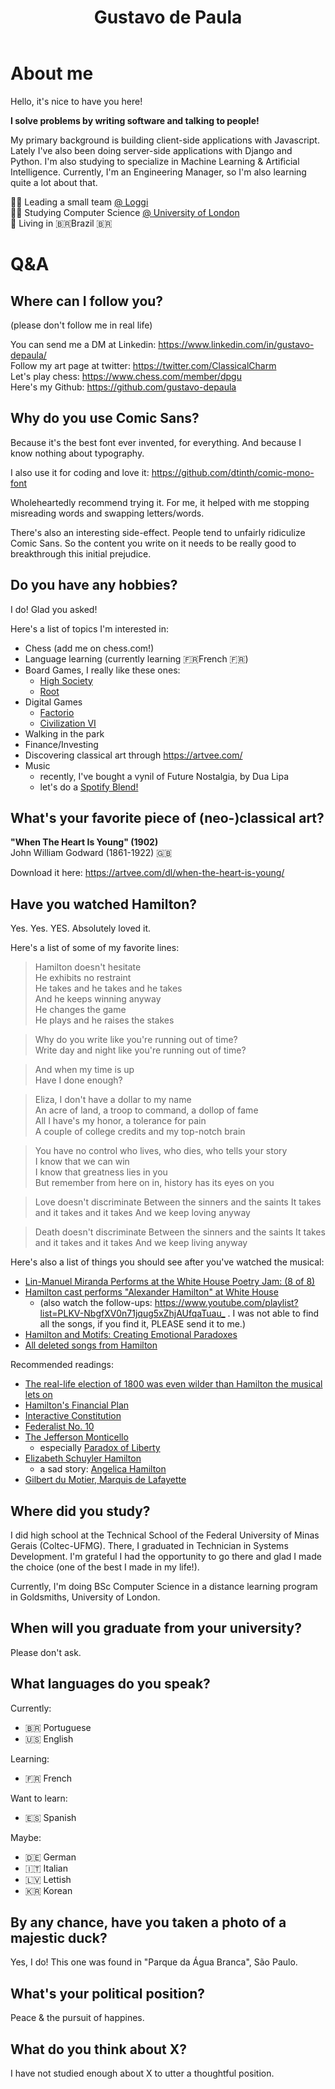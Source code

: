 #+TITLE: Gustavo de Paula

* About me
Hello, it's nice to have you here!

*I solve problems by writing software and talking to people!*

My primary background is building client-side applications with Javascript.
Lately I've also been doing server-side applications with Django and Python. I'm
also studying to specialize in Machine Learning & Artificial Intelligence.
Currently, I'm an Engineering Manager, so I'm also learning quite a lot about
that.

👨‍💻 Leading a small team [[https://www.loggi.com/][@ Loggi]] \\
👨‍🎓 Studying Computer Science [[https://london.ac.uk/courses/computer-science][@ University of London]] \\
🏡 Living in  🇧🇷Brazil 🇧🇷

* Q&A
** Where can I follow you?
(please don't follow me in real life)

You can send me a DM at Linkedin: https://www.linkedin.com/in/gustavo-depaula/ \\
Follow my art page at twitter: https://twitter.com/ClassicalCharm \\
Let's play chess: https://www.chess.com/member/dpgu \\
Here's my Github: https://github.com/gustavo-depaula

** Why do you use Comic Sans?
Because it's the best font ever invented, for everything. And because I know
nothing about typography.

I also use it for coding and love it: https://github.com/dtinth/comic-mono-font

Wholeheartedly recommend trying it. For me, it helped with me stopping
misreading words and swapping letters/words.

There's also an interesting side-effect. People tend to unfairly ridiculize
Comic Sans. So the content you write on it needs to be really good to
breakthrough this initial prejudice.

** Do you have any hobbies?
I do! Glad you asked!

Here's a list of topics I'm interested in:
- Chess (add me on chess.com!)
- Language learning (currently learning 🇫🇷French 🇫🇷)
- Board Games, I really like these ones:
  + [[https://boardgamegeek.com/boardgame/220/high-society][High Society]]
  + [[https://boardgamegeek.com/boardgame/237182/root][Root]]
- Digital Games
  + [[https://www.factorio.com/][Factorio]]
  + [[https://store.steampowered.com/app/289070/Sid_Meiers_Civilization_VI/][Civilization VI]]
- Walking in the park
- Finance/Investing
- Discovering classical art through https://artvee.com/
- Music
  + recently, I've bought a vynil of Future Nostalgia, by Dua Lipa
  + let's do a [[https://techcrunch.com/2021/08/31/spotify-officially-launches-blend-allowing-friends-to-match-their-musical-tastes-and-make-playlists-together/][Spotify Blend!]]

** What's your favorite piece of (neo-)classical art?
*"When The Heart Is Young" (1902)* \\
John William Godward (1861-1922) 🇬🇧

[[./images/godward.jpg]]

Download it here: https://artvee.com/dl/when-the-heart-is-young/

** Have you watched Hamilton?
Yes. Yes. YES. Absolutely loved it.

Here's a list of some of my favorite lines:
#+begin_quote
Hamilton doesn't hesitate \\
He exhibits no restraint \\
He takes and he takes and he takes \\
And he keeps winning anyway \\
He changes the game \\
He plays and he raises the stakes \\
#+end_quote

#+begin_quote
Why do you write like you're running out of time? \\
Write day and night like you're running out of time? \\
#+end_quote

#+begin_quote
And when my time is up \\
Have I done enough?
#+end_quote

#+begin_quote
Eliza, I don't have a dollar to my name \\
An acre of land, a troop to command, a dollop of fame \\
All I have's my honor, a tolerance for pain \\
A couple of college credits and my top-notch brain \\
#+end_quote

#+begin_quote
You have no control who lives, who dies, who tells your story \\
I know that we can win \\
I know that greatness lies in you \\
But remember from here on in, history has its eyes on you \\
#+end_quote

#+begin_quote
Love doesn't discriminate
Between the sinners and the saints
It takes and it takes and it takes
And we keep loving anyway
#+end_quote

#+begin_quote
Death doesn't discriminate
Between the sinners and the saints
It takes and it takes and it takes
And we keep living anyway
#+end_quote

Here's also a list of things you should see after you've watched the musical:
- [[https://www.youtube.com/watch?v=WNFf7nMIGnE][Lin-Manuel Miranda Performs at the White House Poetry Jam: (8 of 8)]]
- [[https://www.youtube.com/watch?v=ZPrAKuOBWzw][Hamilton cast performs "Alexander Hamilton" at White House]]
  + (also watch the follow-ups: [[https://www.youtube.com/playlist?list=PLKV-NbgfXV0n71jqug5xZhjAUfqaTuau_]] . I
    was not able to find all the songs, if you find it, PLEASE send it to me.)
- [[https://www.youtube.com/watch?v=yWK1B1EiQ7U][Hamilton and Motifs: Creating Emotional Paradoxes]]
- [[https://www.youtube.com/watch?v=EZkANYGycNU][All deleted songs from Hamilton]]

Recommended readings:
- [[https://www.vox.com/2015/11/28/9801376/hamilton-election-of-1800-burr-jefferson][The real-life election of 1800 was even wilder than Hamilton the musical lets
  on]]
- [[https://www.ushistory.org/us/18b.asp][Hamilton's Financial Plan]]
- [[https://constitutioncenter.org/interactive-constitution][Interactive Constitution]]
- [[https://en.wikipedia.org/wiki/Federalist_No._10][Federalist No. 10]]
- [[https://www.monticello.org/][The Jefferson Monticello]]
  + especially [[https://www.monticello.org/paradox/][Paradox of Liberty]]
- [[https://en.wikipedia.org/wiki/Elizabeth_Schuyler_Hamilton][Elizabeth Schuyler Hamilton]]
  + a sad story: [[https://en.wikipedia.org/wiki/Angelica_Hamilton][Angelica Hamilton]]
- [[https://en.wikipedia.org/wiki/Gilbert_du_Motier,_Marquis_de_Lafayette][Gilbert du Motier, Marquis de Lafayette]]

** Where did you study?
I did high school at the Technical School of the Federal University of Minas
Gerais (Coltec-UFMG). There, I graduated in Technician in Systems Development.
I'm grateful I had the opportunity to go there and glad I made the choice (one
of the best I made in my life!).

Currently, I'm doing BSc Computer Science in a distance learning program in
Goldsmiths, University of London.

** When will you graduate from your university?
Please don't ask.

** What languages do you speak?
Currently:
- 🇧🇷 Portuguese
- 🇺🇸 English

Learning:
- 🇫🇷 French

Want to learn:
- 🇪🇸 Spanish

Maybe:
- 🇩🇪 German
- 🇮🇹 Italian
- 🇱🇻 Lettish
- 🇰🇷 Korean

** By any chance, have you taken a photo of a majestic duck?
Yes, I do! This one was found in "Parque da Água Branca", São Paulo.

[[./images/majestic-duck.jpeg]]

** What's your political position?
Peace & the pursuit of happines.

** What do you think about X?
I have not studied enough about X to utter a thoughtful position.
